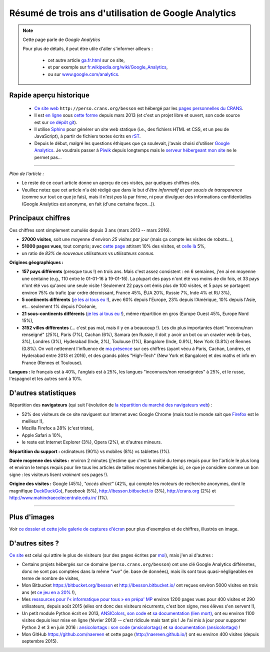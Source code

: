 .. meta::
   :description lang=fr: Résumé de trois ans d'utilisation de Google Analytics
   :description lang=en: Sum-up of my use of Google Analytics for 3 years

#######################################################
 Résumé de trois ans d'utilisation de Google Analytics
#######################################################

.. note:: Cette page parle de *Google Analytics*

   Pour plus de détails, il peut être utile d'aller s'informer ailleurs :

    * cet autre article `<ga.fr.html>`_ sur ce site,
    * et par exemple sur `fr.wikipedia.org/wiki/Google_Analytics <https://fr.wikipedia.org/wiki/Google_Analytics>`_,
    * ou sur `www.google.com/analytics <https://www.google.com/analytics/>`_.


Rapide aperçu historique
------------------------
 - `Ce site web <index.html>`_ ``http://perso.crans.org/besson`` est hébergé par les `pages personnelles du CRANS <http://www.crans.org/PagesPerso>`_.
 - Il est `en ligne <http://isup.me/perso.crans.org/besson/>`_ sous `cette forme <https://developers.google.com/speed/pagespeed/insights/?url=http%3A%2F%2Fperso.crans.org%2Fbesson>`_ depuis mars 2013 (et c'est un projet libre et ouvert, son code source est sur `ce dépôt git <https://bitbucket.org/lbesson/web-sphinx/>`_).
 - Il utilise `Sphinx <http://www.sphinx-doc.org/>`_ pour générer un site web statique (i.e., des fichiers HTML et CSS, et un peu de JavaScript), à partir de fichiers textes écrits en `rST <demo.html>`_.
 - Depuis le début, malgré les questions éthiques que ça soulevait, j'avais choisi d'utiliser `Google Analytics <https://www.google.com/analytics/>`_. Je voudrais passer à `Piwik <https://piwik.org/>`_ depuis longtemps mais le `serveur hébergeant mon site <https://www.crans.org/VieCrans/TousLesServices#Zamok>`_ ne le permet pas…


.. raw:: html

   Et donc, depuis maintenant <abbr class="timeago" title="2013-03-22T03:00:43Z">22 Mars 2013</abbr> ce site accueille des visiteurs et conserve des statistiques sur ces visites (cf. <a href="https://bitbucket.org/lbesson/web-sphinx/commits/b3a0205a3f2fe288f91e9bceb9f1ac6f6335bce3">le premier commit</a>).

------------------------------------------------------------------------------

*Plan de l'article :*

- Le reste de ce court article donne un aperçu de ces visites, par quelques chiffres clés.
- Veuillez notez que cet article n'a été rédigé que dans le but d'*être informatif* et *par soucis de transparence* (comme sur tout ce que je fais), mais il n'est *pas* là par frime, ni pour divulguer des informations confidentielles (Google Analytics est anonyme, en fait (d'une certaine façon…)).

Principaux chiffres
-------------------
Ces chiffres sont simplement cumulés depuis 3 ans (mars 2013 -- mars 2016).

- **27000 visites**, soit une moyenne d'environ *25 visites par jour* (mais ça compte les visites de robots…),
- **51000 pages vues**, tout compris; avec `cette page <sublime-text.fr.html>`_ attirant 10% des visites, et `celle là <beacon.en.html>`_ 5%,
- un ratio de *83%* de *nouveaux utilisateurs* vs *utilisateurs connus*.


**Origines géographiques :**

- **157 pays différents** (presque tous !) en trois ans. Mais c'est assez consistent : en 6 semaines, j'en ai en moyenne une centaine (e.g., 110 entre le 01-01-16 à 19-01-16). La plupart des pays n'ont été vus moins de dix fois, et 33 pays n'ont été vus qu'avec une seule visite ! Seulement 22 pays ont émis plus de 100 visites, et 5 pays se partagent environ 75% du trafic (par ordre décroissant, France 45%, ÉUA 20%, Russie 7%, Inde 4% et RU 3%),
- **5 continents différents** (`je les ai tous eu ! <http://bulbapedia.bulbagarden.net/wiki/Gotta_catch_%27em_all>`_), avec 60% depuis l'Europe, 23% depuis l'Amérique, 10% depuis l'Asie, et… seulement 1% depuis l'Océanie,
- **21 sous-continents différents** (`je les ai tous eu ! <http://bulbapedia.bulbagarden.net/wiki/Gotta_catch_%27em_all>`_), même répartition en gros (Europe Ouest 45%, Europe Nord 15%),
- **3152 villes différentes** (… c'est pas mal, mais il y en a beaucoup !). Les dix plus importantes étant "inconnu/non renseigné" (*25%*), Paris (7%), Cachan (6%), Samara (en Russie, il doit y avoir un bot ou un crawler web là-bas, 3%), Londres (3%), Hyderabad (Inde, 2%), Toulouse (1%), Bangalore (Inde, 0.9%), New York (0.8%) et Rennes (0.8%). On voit nettement l'influence de `ma présence <cv.fr.pdf>`_ sur ces chiffres (ayant vécu à Paris, Cachan, Londres, et Hyderabad entre 2013 et 2016), et des grands pôles "High-Tech" (New York et Bangalore) et des maths et info en France (Rennes et Toulouse).


**Langues :** le français est à 40%, l'anglais est à 25%, les langues "inconnues/non renseignées" à 25%, et le russe, l'espagnol et les autres sont à 10%.


D'autres statistiques
---------------------
Répartition des **navigateurs** (qui suit l'évolution de `la répartition du marché des navigateurs web <https://fr.wikipedia.org/wiki/Parts_de_march%C3%A9_des_navigateurs_web>`_) :

- 52% des visiteurs de ce site naviguent sur Internet avec Google Chrome (mais tout le monde sait que `Firefox <firefox-extensions.fr.html>`_ est le meilleur !),
- Mozilla Firefox a 28% (c'est triste),
- Apple Safari a 10%,
- le reste est Internet Explorer (3%), Opera (2%), et d'autres mineurs.


**Répartition du support :** ordinateurs (90%) vs mobiles (8%) vs tablettes (1%).


**Durée moyenne des visites :** environ 2 minutes (j'estime que c'est la moitié du temps requis pour lire l'article le plus long et environ le temps requis pour lire tous les articles de tailles moyennes hébergés ici, ce que je considère comme un bon signe : les visiteurs lisent *vraiment* ces pages !).


**Origine des visites :** Google (45%), *"accès direct"* (42%, qui compte les moteurs de recherche anonymes, dont le magnifique `DuckDuckGo <https://duckduckgo.com/>`_), Facebook (5%), `<http://lbesson.bitbucket.io>`_ (3%), `<http://crans.org>`_ (2%) et `<http://www.mahindraecolecentrale.edu.in/>`_ (1%).

------------------------------------------------------------------------------

Plus d'images
-------------
Voir `ce dossier et cette jolie galerie de captures d'écran <_images/stats-google-analytics/>`_
pour plus d'exemples et de chiffres, illustrés en image.

D'autres sites ?
----------------
`Ce site <index.html>`_ est celui qui attire le plus de visiteurs (sur des pages écrites par `moi <cv.fr.pdf>`_), mais j'en ai d'autres :

- Certains projets hébergés sur ce domaine (``perso.crans.org/besson``) ont une clé Google Analytics différentes, donc ne sont pas comptées dans la même *"vue"* (ie. base de données), mais ils sont tous quasi-négligeables en terme de nombre de visites,
- Mon Bitbucket `<https://bitbucket.org/lbesson>`_ et `<http://lbesson.bitbucket.io/>`_ ont reçues environ 5000 visites en trois ans (et `ce jeu en a 20% <http://lbesson.bitbucket.io/2048-agreg/>`_ !),
- Mes `ressources pour l'« informatique pour tous » en prépa' MP <infoMP/>`_ environ 1200 pages vues pour 400 visites et 290 utilisateurs, depuis août 2015 (elles ont donc des visiteurs récurrents, c'est bon signe, mes élèves s'en servent !),
- Un petit module Python écrit en 2013, `ANSIColors <https://pypi.org/project/ANSIColors-balises>`_, `son code <https://bitbucket.org/lbesson/ansi-colors/>`_ et `sa documentation (lien mort) <https://pythonhosted.org/ANSIColors-balises/>`_, ont eu environ 1100 visites depuis leur mise en ligne (février 2013) -- c'est ridicule mais tant pis ! Je l'ai mis à jour pour supporter Python 2 et 3 en juin 2016 : `ansicolortags <https://pypi.org/project/ansicolortags>`_ : `son code (ansicolortags) <https://bitbucket.org/lbesson/ansicolortags.py/>`_ et `sa documentation (ansicolortags) <http://ansicolortags.readthedocs.io/>`_ !
- Mon GitHub `<https://github.com/naereen>`_ et cette page (`<http://naereen.github.io/>`_) ont eu environ 400 visites (depuis septembre 2015).

.. (c) Lilian Besson, 2011-2017, https://bitbucket.org/lbesson/web-sphinx/
